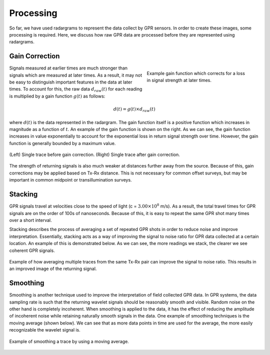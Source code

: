 .. _GPR_processing

Processing
**********

So far, we have used radargrams to represent the data collect by GPR sensors.
In order to create these images, some processing is required.
Here, we discuss how raw GPR data are processed before they are represented using radargrams.




Gain Correction
===============

.. figure:: images_new/GPR_gain_time_function.png
	:align: right
	:figwidth: 40%
	
	Example gain function which corrects for a loss in signal strength at later times.


Signals measured at earlier times are much stronger than signals which are measured at later times.
As a result, it may not be easy to distinguish important features in the data at later times.
To account for this, the raw data :math:`d_{raw}(t)` for each reading is multiplied by a gain function :math:`g(t)` as follows:

.. math::
	d(t) = g(t) \times d_{raw}(t)


where :math:`d(t)` is the data represented in the radargram.
The gain function itself is a positive function which increases in magnitude as a function of :math:`t`.
An example of the gain function is shown on the right.
As we can see, the gain function increases in value exponentially to account for the exponential loss in return signal strength over time.
However, the gain function is generally bounded by a maximum value.

.. figure:: images_new/GPR_gain_signal.png
	:align: center
	:figwidth: 100%
	
	(Left) Single trace before gain correction. (Right) Single trace after gain correction.


The strength of returning signals is also much weaker at distances further away from the source.
Because of this, gain corrections may be applied based on Tx-Rx distance.
This is not necessary for common offset surveys, but may be important in common midpoint or transillumination surveys.


Stacking
========

GPR signals travel at velocities close to the speed of light (c = :math:`3.00 \times 10^8` m/s).
As a result, the total travel times for GPR signals are on the order of 100s of nanoseconds.
Because of this, it is easy to repeat the same GPR shot many times over a short interval.

Stacking describes the process of averaging a set of repeated GPR shots in order to reduce noise and improve interpretation.
Essentially, stacking acts as a way of improving the signal to noise ratio for GPR data collected at a certain location.
An example of this is demonstrated below.
As we can see, the more readings we stack, the clearer we see coherent GPR signals.


.. figure:: images_new/GPR_stacking_times.png
	:align: center
	:figwidth: 100%
	
	Example of how averaging multiple traces from the same Tx-Rx pair can improve the signal to noise ratio. This results in an improved image of the returning signal.





Smoothing
=========

Smoothing is another technique used to improve the interpretation of field collected GPR data.
In GPR systems, the data sampling rate is such that the returning wavelet signals should be reasonably smooth and visible.
Random noise on the other hand is completely incoherent.
When smoothing is applied to the data, it has the effect of reducing the amplitude of incoherent noise while retaining naturally smooth signals in the data.
One example of smoothing techniques is the moving average (shown below).
We can see that as more data points in time are used for the average, the more easily recognizable the wavelet signal is.



.. figure:: images_new/GPR_averaging_times.png
	:align: center
	:figwidth: 100%
	
	Example of smoothing a trace by using a moving average.









